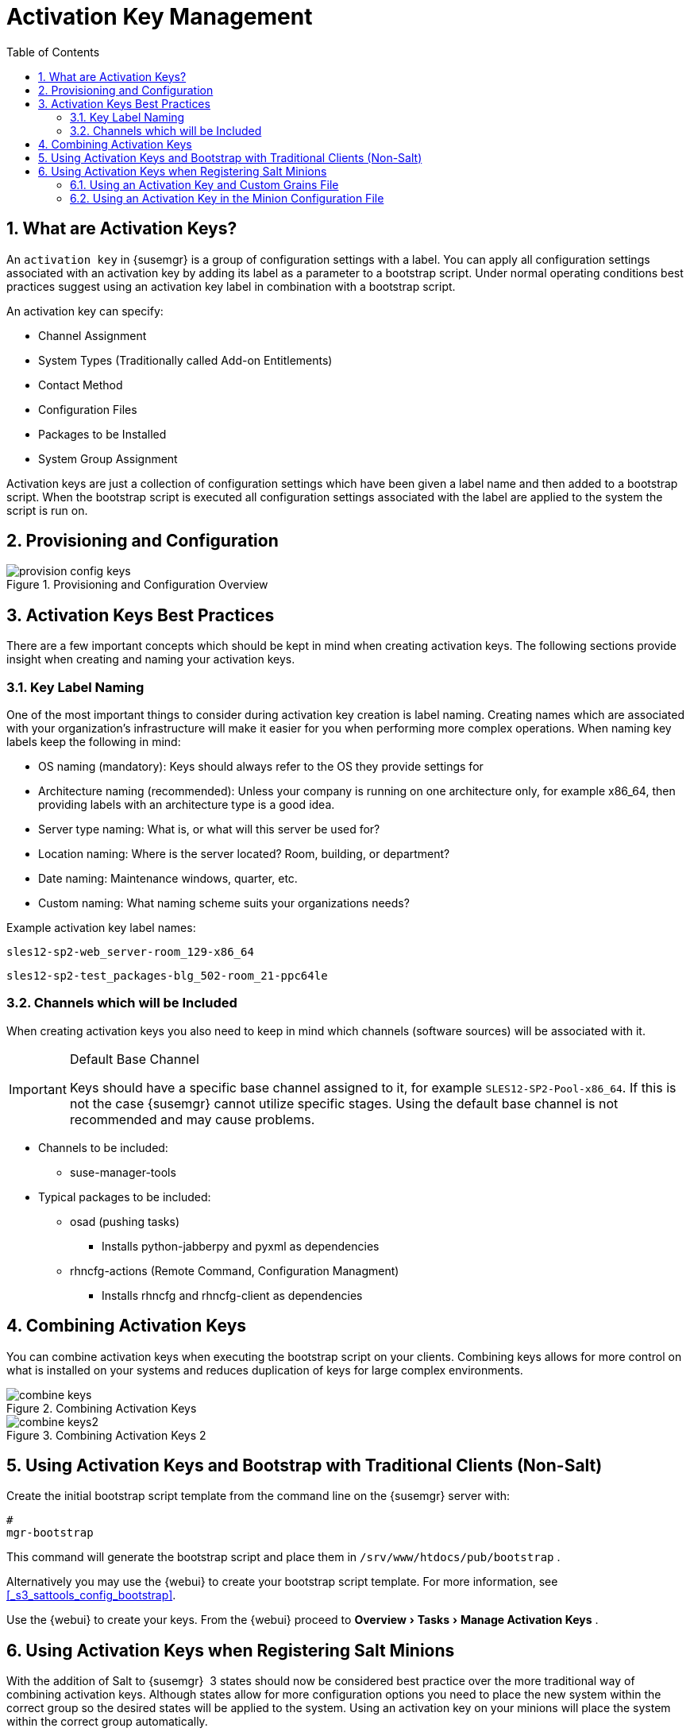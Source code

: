 [[_bp.key.managment]]
= Activation Key Management
:doctype: book
:sectnums:
:toc: left
:icons: font
:experimental:
:sourcedir: .

== What are Activation Keys?


An `activation key` in {susemgr}
 is a group of configuration settings with a label.
You can apply all configuration settings associated with an activation key by adding its label as a parameter to a bootstrap script.
Under normal operating conditions best practices suggest using an activation key label in combination with a bootstrap script. 

An activation key can specify: 

* Channel Assignment 
* System Types (Traditionally called Add-on Entitlements) 
* Contact Method 
* Configuration Files 
* Packages to be Installed 
* System Group Assignment 


Activation keys are just a collection of configuration settings which have been given a label name and then added to a bootstrap script.
When the bootstrap script is executed all configuration settings associated with the label are applied to the system the script is run on. 

== Provisioning and Configuration



.Provisioning and Configuration Overview

image::provision-config-keys.png[]


== Activation Keys Best Practices


There are a few important concepts which should be kept in mind when creating activation keys.
The following sections provide insight when creating and naming your activation keys. 

=== Key Label Naming


One of the most important things to consider during activation key creation is label naming.
Creating names which are associated with your organization's infrastructure will make it easier for you when performing more complex operations.
When naming key labels keep the following in mind: 

* OS naming (mandatory): Keys should always refer to the OS they provide settings for 
* Architecture naming (recommended): Unless your company is running on one architecture only, for example x86_64, then providing labels with an architecture type is a good idea. 
* Server type naming: What is, or what will this server be used for? 
* Location naming: Where is the server located? Room, building, or department? 
* Date naming: Maintenance windows, quarter, etc. 
* Custom naming: What naming scheme suits your organizations needs? 


Example activation key label names: 

----
sles12-sp2-web_server-room_129-x86_64
----

----
sles12-sp2-test_packages-blg_502-room_21-ppc64le
----

=== Channels which will be Included


When creating activation keys you also need to keep in mind which channels (software sources) will be associated with it. 

.Default Base Channel
[IMPORTANT]
====
Keys should have a specific base channel assigned to it, for example ``SLES12-SP2-Pool-x86_64``.
If this is not the case {susemgr}
 cannot utilize specific stages.
Using the default base channel is not recommended and may cause problems. 
====

* Channels to be included: 
** suse-manager-tools 
* Typical packages to be included: 
** osad (pushing tasks) 
*** Installs [package]#python-jabberpy# and [package]#pyxml# as dependencies 
** [package]#rhncfg-actions# (Remote Command, Configuration Managment) 
*** Installs [package]#rhncfg# and [package]#rhncfg-client# as dependencies 


== Combining Activation Keys


You can combine activation keys when executing the bootstrap script on your clients.
Combining keys allows for more control on what is installed on your systems and reduces duplication of keys for large complex environments. 

.Combining Activation Keys

image::combine-keys.png[]


.Combining Activation Keys 2

image::combine-keys2.png[]


== Using Activation Keys and Bootstrap with Traditional Clients (Non-Salt)


Create the initial bootstrap script template from the command line on the {susemgr}
server with: 

----
#
mgr-bootstrap
----


This command will generate the bootstrap script and place them in [path]``/srv/www/htdocs/pub/bootstrap``
. 

Alternatively you may use the {webui}
to create your bootstrap script template.
For more information, see <<_s3_sattools_config_bootstrap>>. 

Use the {webui}
to create your keys.
From the {webui}
proceed to menu:Overview[Tasks > Manage
   Activation Keys]
. 

[[_bp.chapt.act.keys.with.salt.minions]]
== Using Activation Keys when Registering Salt Minions


With the addition of Salt to {susemgr}
 3 states should now be considered best practice over the more traditional way of combining activation keys.
Although states allow for more configuration options you need to place the new system within the correct group so the desired states will be applied to the system.
Using an activation key on your minions will place the system within the correct group automatically. 

You should be aware of a few facts when working with Salt over traditional activation keys: 

* Currently we do not support specifying an activation key on the minion on-boarding page. 
* Activation keys used with Salt minions are the same as those used with traditional systems and may be shared. 
* The equivalent of specifying a key using the traditional bootstrap method is to place the desired key in the grain of a minion. For more information on grains, see https://docs.saltstack.com/en/latest/topics/targeting/grains.html
* Once a minion has been accepted either from the menu:Salt[Keys] page located in the {webui} or from the command line, all configurations specified by the activation key placed within a salt grain will be applied. 
* Currently you may only use one activation key when working with salt. You cannot combine them, despite this, salt states allow for even more control. 


=== Using an Activation Key and Custom Grains File


Create a custom grains file and place it on the minion here: 

----
#
/etc/salt/grains
----


Then add the following lines to the grains file replacing 1-sles12-sp2 with your activation key label: 

----
susemanager:
  activation_key: 1-sles12-sp2
----


Now restart the minion with: 

----
#
systemctl restart salt-minion
----

=== Using an Activation Key in the Minion Configuration File


You may also place the activation key grain within the minion configuration file located in: 

----
#
/etc/salt/minion
----


Now add the following lines to the minion configuration file replacing 1-sles12-sp2 with your activation key label: 

----
grains:
  susemanager:
    activation_key: 1-sles12-sp2
----


Reboot the minion with: 

----
#
systemctl restart salt-minion
----